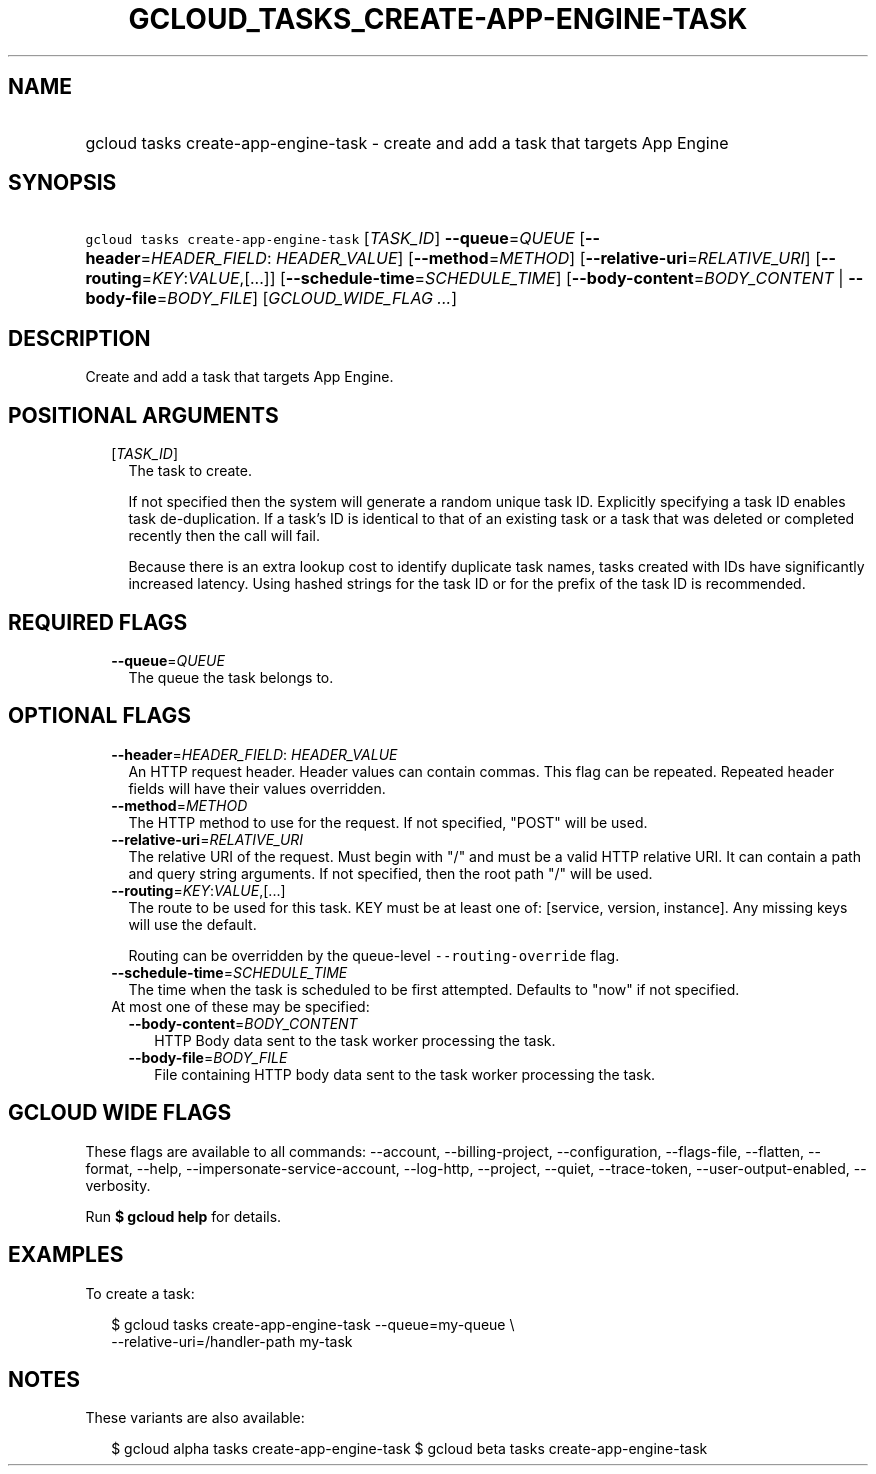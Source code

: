 
.TH "GCLOUD_TASKS_CREATE\-APP\-ENGINE\-TASK" 1



.SH "NAME"
.HP
gcloud tasks create\-app\-engine\-task \- create and add a task that targets App Engine



.SH "SYNOPSIS"
.HP
\f5gcloud tasks create\-app\-engine\-task\fR [\fITASK_ID\fR] \fB\-\-queue\fR=\fIQUEUE\fR [\fB\-\-header\fR=\fIHEADER_FIELD\fR:\ \fIHEADER_VALUE\fR] [\fB\-\-method\fR=\fIMETHOD\fR] [\fB\-\-relative\-uri\fR=\fIRELATIVE_URI\fR] [\fB\-\-routing\fR=\fIKEY\fR:\fIVALUE\fR,[...]] [\fB\-\-schedule\-time\fR=\fISCHEDULE_TIME\fR] [\fB\-\-body\-content\fR=\fIBODY_CONTENT\fR\ |\ \fB\-\-body\-file\fR=\fIBODY_FILE\fR] [\fIGCLOUD_WIDE_FLAG\ ...\fR]



.SH "DESCRIPTION"

Create and add a task that targets App Engine.



.SH "POSITIONAL ARGUMENTS"

.RS 2m
.TP 2m
[\fITASK_ID\fR]
The task to create.

If not specified then the system will generate a random unique task ID.
Explicitly specifying a task ID enables task de\-duplication. If a task's ID is
identical to that of an existing task or a task that was deleted or completed
recently then the call will fail.

Because there is an extra lookup cost to identify duplicate task names, tasks
created with IDs have significantly increased latency. Using hashed strings for
the task ID or for the prefix of the task ID is recommended.


.RE
.sp

.SH "REQUIRED FLAGS"

.RS 2m
.TP 2m
\fB\-\-queue\fR=\fIQUEUE\fR
The queue the task belongs to.


.RE
.sp

.SH "OPTIONAL FLAGS"

.RS 2m
.TP 2m
\fB\-\-header\fR=\fIHEADER_FIELD\fR: \fIHEADER_VALUE\fR
An HTTP request header. Header values can contain commas. This flag can be
repeated. Repeated header fields will have their values overridden.

.TP 2m
\fB\-\-method\fR=\fIMETHOD\fR
The HTTP method to use for the request. If not specified, "POST" will be used.

.TP 2m
\fB\-\-relative\-uri\fR=\fIRELATIVE_URI\fR
The relative URI of the request. Must begin with "/" and must be a valid HTTP
relative URI. It can contain a path and query string arguments. If not
specified, then the root path "/" will be used.

.TP 2m
\fB\-\-routing\fR=\fIKEY\fR:\fIVALUE\fR,[...]
The route to be used for this task. KEY must be at least one of: [service,
version, instance]. Any missing keys will use the default.

Routing can be overridden by the queue\-level \f5\-\-routing\-override\fR flag.

.TP 2m
\fB\-\-schedule\-time\fR=\fISCHEDULE_TIME\fR
The time when the task is scheduled to be first attempted. Defaults to "now" if
not specified.

.TP 2m

At most one of these may be specified:

.RS 2m
.TP 2m
\fB\-\-body\-content\fR=\fIBODY_CONTENT\fR
HTTP Body data sent to the task worker processing the task.

.TP 2m
\fB\-\-body\-file\fR=\fIBODY_FILE\fR
File containing HTTP body data sent to the task worker processing the task.


.RE
.RE
.sp

.SH "GCLOUD WIDE FLAGS"

These flags are available to all commands: \-\-account, \-\-billing\-project,
\-\-configuration, \-\-flags\-file, \-\-flatten, \-\-format, \-\-help,
\-\-impersonate\-service\-account, \-\-log\-http, \-\-project, \-\-quiet,
\-\-trace\-token, \-\-user\-output\-enabled, \-\-verbosity.

Run \fB$ gcloud help\fR for details.



.SH "EXAMPLES"

To create a task:

.RS 2m
$ gcloud tasks create\-app\-engine\-task \-\-queue=my\-queue \e
  \-\-relative\-uri=/handler\-path my\-task
.RE



.SH "NOTES"

These variants are also available:

.RS 2m
$ gcloud alpha tasks create\-app\-engine\-task
$ gcloud beta tasks create\-app\-engine\-task
.RE

